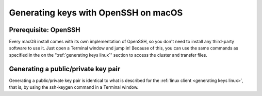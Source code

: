 .. _generating keys macos:

Generating keys with OpenSSH on macOS
=====================================

Prerequisite: OpenSSH
---------------------

Every macOS install comes with its own implementation of OpenSSH, so you
don't need to install any third-party software to use it. Just open a
Terminal window and jump in! Because of this, you can use the same
commands as specified in the on the ":ref:`generating keys linux`"
section to access the cluster and transfer files.


Generating a public/private key pair
------------------------------------

Generating a public/private key pair is identical to what is described
for the :ref:`linux client <generating keys linux>`, that is, by using the ssh-keygen command
in a Terminal window.
